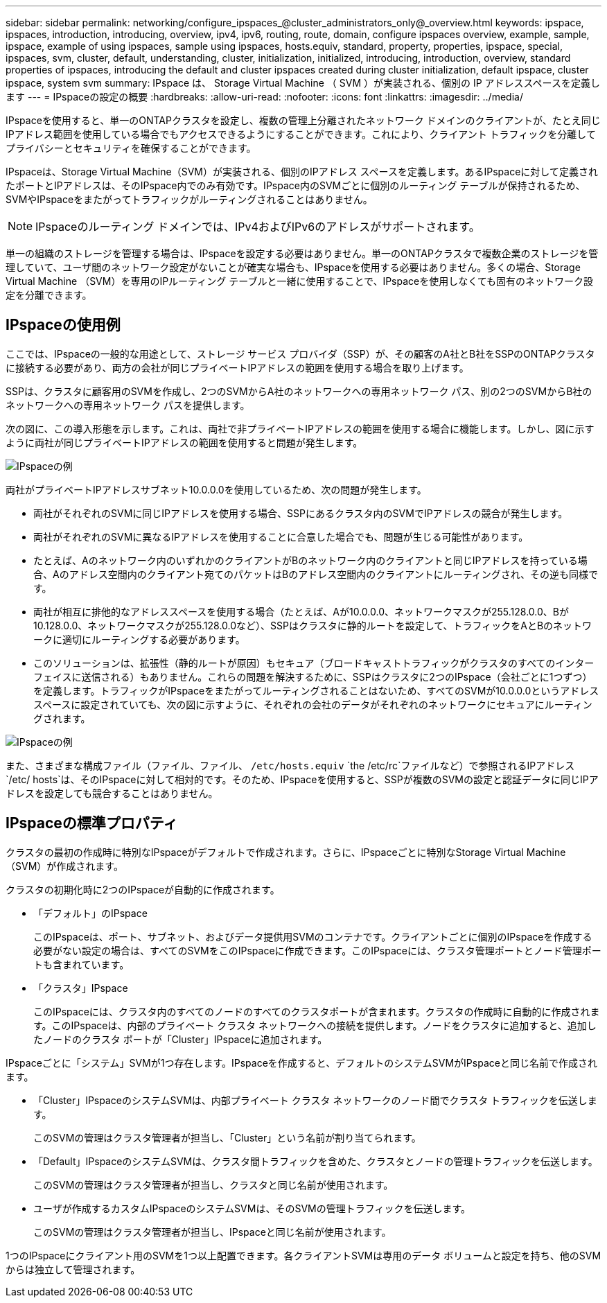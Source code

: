 ---
sidebar: sidebar 
permalink: networking/configure_ipspaces_@cluster_administrators_only@_overview.html 
keywords: ipspace, ipspaces, introduction, introducing, overview, ipv4, ipv6, routing, route, domain, configure ipspaces overview, example, sample, ipspace, example of using ipspaces, sample using ipspaces, hosts.equiv, standard, property, properties, ipspace, special, ipspaces, svm, cluster, default, understanding, cluster, initialization, initialized, introducing, introduction, overview, standard properties of ipspaces, introducing the default and cluster ipspaces created during cluster initialization, default ipspace, cluster ipspace, system svm 
summary: IPspace は、 Storage Virtual Machine （ SVM ）が実装される、個別の IP アドレススペースを定義します 
---
= IPspaceの設定の概要
:hardbreaks:
:allow-uri-read: 
:nofooter: 
:icons: font
:linkattrs: 
:imagesdir: ../media/


[role="lead"]
IPspaceを使用すると、単一のONTAPクラスタを設定し、複数の管理上分離されたネットワーク ドメインのクライアントが、たとえ同じIPアドレス範囲を使用している場合でもアクセスできるようにすることができます。これにより、クライアント トラフィックを分離してプライバシーとセキュリティを確保することができます。

IPspaceは、Storage Virtual Machine（SVM）が実装される、個別のIPアドレス スペースを定義します。あるIPspaceに対して定義されたポートとIPアドレスは、そのIPspace内でのみ有効です。IPspace内のSVMごとに個別のルーティング テーブルが保持されるため、SVMやIPspaceをまたがってトラフィックがルーティングされることはありません。


NOTE: IPspaceのルーティング ドメインでは、IPv4およびIPv6のアドレスがサポートされます。

単一の組織のストレージを管理する場合は、IPspaceを設定する必要はありません。単一のONTAPクラスタで複数企業のストレージを管理していて、ユーザ間のネットワーク設定がないことが確実な場合も、IPspaceを使用する必要はありません。多くの場合、Storage Virtual Machine （SVM）を専用のIPルーティング テーブルと一緒に使用することで、IPspaceを使用しなくても固有のネットワーク設定を分離できます。



== IPspaceの使用例

ここでは、IPspaceの一般的な用途として、ストレージ サービス プロバイダ（SSP）が、その顧客のA社とB社をSSPのONTAPクラスタに接続する必要があり、両方の会社が同じプライベートIPアドレスの範囲を使用する場合を取り上げます。

SSPは、クラスタに顧客用のSVMを作成し、2つのSVMからA社のネットワークへの専用ネットワーク パス、別の2つのSVMからB社のネットワークへの専用ネットワーク パスを提供します。

次の図に、この導入形態を示します。これは、両社で非プライベートIPアドレスの範囲を使用する場合に機能します。しかし、図に示すように両社が同じプライベートIPアドレスの範囲を使用すると問題が発生します。

image:ontap_nm_image9.jpeg["IPspaceの例"]

両社がプライベートIPアドレスサブネット10.0.0.0を使用しているため、次の問題が発生します。

* 両社がそれぞれのSVMに同じIPアドレスを使用する場合、SSPにあるクラスタ内のSVMでIPアドレスの競合が発生します。
* 両社がそれぞれのSVMに異なるIPアドレスを使用することに合意した場合でも、問題が生じる可能性があります。
* たとえば、Aのネットワーク内のいずれかのクライアントがBのネットワーク内のクライアントと同じIPアドレスを持っている場合、Aのアドレス空間内のクライアント宛てのパケットはBのアドレス空間内のクライアントにルーティングされ、その逆も同様です。
* 両社が相互に排他的なアドレススペースを使用する場合（たとえば、Aが10.0.0.0、ネットワークマスクが255.128.0.0、Bが10.128.0.0、ネットワークマスクが255.128.0.0など）、SSPはクラスタに静的ルートを設定して、トラフィックをAとBのネットワークに適切にルーティングする必要があります。
* このソリューションは、拡張性（静的ルートが原因）もセキュア（ブロードキャストトラフィックがクラスタのすべてのインターフェイスに送信される）もありません。これらの問題を解決するために、SSPはクラスタに2つのIPspace（会社ごとに1つずつ）を定義します。トラフィックがIPspaceをまたがってルーティングされることはないため、すべてのSVMが10.0.0.0というアドレススペースに設定されていても、次の図に示すように、それぞれの会社のデータがそれぞれのネットワークにセキュアにルーティングされます。


image:ontap_nm_image10.jpeg["IPspaceの例"]

また、さまざまな構成ファイル（ファイル、ファイル、 `/etc/hosts.equiv` `the /etc/rc`ファイルなど）で参照されるIPアドレス `/etc/ hosts`は、そのIPspaceに対して相対的です。そのため、IPspaceを使用すると、SSPが複数のSVMの設定と認証データに同じIPアドレスを設定しても競合することはありません。



== IPspaceの標準プロパティ

クラスタの最初の作成時に特別なIPspaceがデフォルトで作成されます。さらに、IPspaceごとに特別なStorage Virtual Machine（SVM）が作成されます。

クラスタの初期化時に2つのIPspaceが自動的に作成されます。

* 「デフォルト」のIPspace
+
このIPspaceは、ポート、サブネット、およびデータ提供用SVMのコンテナです。クライアントごとに個別のIPspaceを作成する必要がない設定の場合は、すべてのSVMをこのIPspaceに作成できます。このIPspaceには、クラスタ管理ポートとノード管理ポートも含まれています。

* 「クラスタ」IPspace
+
このIPspaceには、クラスタ内のすべてのノードのすべてのクラスタポートが含まれます。クラスタの作成時に自動的に作成されます。このIPspaceは、内部のプライベート クラスタ ネットワークへの接続を提供します。ノードをクラスタに追加すると、追加したノードのクラスタ ポートが「Cluster」IPspaceに追加されます。



IPspaceごとに「システム」SVMが1つ存在します。IPspaceを作成すると、デフォルトのシステムSVMがIPspaceと同じ名前で作成されます。

* 「Cluster」IPspaceのシステムSVMは、内部プライベート クラスタ ネットワークのノード間でクラスタ トラフィックを伝送します。
+
このSVMの管理はクラスタ管理者が担当し、「Cluster」という名前が割り当てられます。

* 「Default」IPspaceのシステムSVMは、クラスタ間トラフィックを含めた、クラスタとノードの管理トラフィックを伝送します。
+
このSVMの管理はクラスタ管理者が担当し、クラスタと同じ名前が使用されます。

* ユーザが作成するカスタムIPspaceのシステムSVMは、そのSVMの管理トラフィックを伝送します。
+
このSVMの管理はクラスタ管理者が担当し、IPspaceと同じ名前が使用されます。



1つのIPspaceにクライアント用のSVMを1つ以上配置できます。各クライアントSVMは専用のデータ ボリュームと設定を持ち、他のSVMからは独立して管理されます。

